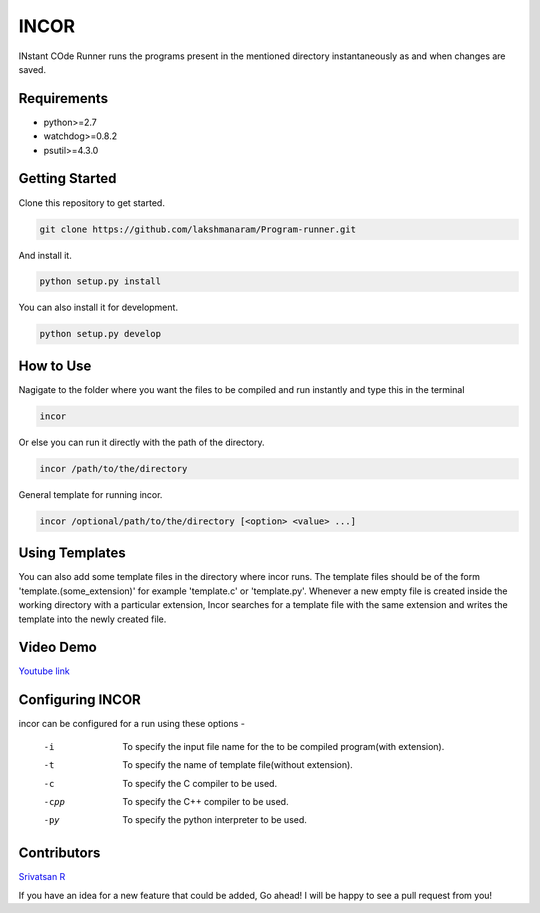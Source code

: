 INCOR
=====

INstant COde Runner
runs the programs present in the mentioned directory instantaneously as and when changes are saved. 

Requirements
------------

* python>=2.7
* watchdog>=0.8.2
* psutil>=4.3.0

Getting Started
---------------

Clone this repository to get started.

.. code-block:: bash

    git clone https://github.com/lakshmanaram/Program-runner.git

And install it.

.. code-block:: bash

    python setup.py install
    
You can also install it for development.

.. code-block:: bash

    python setup.py develop

How to Use
----------

Nagigate to the folder where you want the files to be compiled and run instantly and type this in the terminal

.. code-block:: bash

    incor

Or else you can run it directly with the path of the directory.

.. code-block:: bash

    incor /path/to/the/directory

General template for running incor.

.. code-block:: bash

    incor /optional/path/to/the/directory [<option> <value> ...]

Using Templates
---------------

You can also add some template files in the directory where incor runs. The template files should be of the form 'template.(some_extension)' for example 'template.c' or 'template.py'. 
Whenever a new empty file is created inside the working directory with a particular extension, Incor searches for a template file with the same extension and writes the template into the newly created file.

Video Demo
----------

`Youtube link <https://youtu.be/KhJZ1N7fS6o>`_

Configuring INCOR
-----------------

incor can be configured for a run using these options -

    -i    To specify the input file name for the to be compiled program(with extension).
    -t    To specify the name of template file(without extension).
    -c    To specify the C compiler to be used.
    -cpp  To specify the C++ compiler to be used.
    -py   To specify the python interpreter to be used.
    

Contributors
------------
`Srivatsan R <https://github.com/srivatsan-ramesh>`_

If you have an idea for a new feature that could be added, Go ahead! I will be happy to see a pull request from you!
